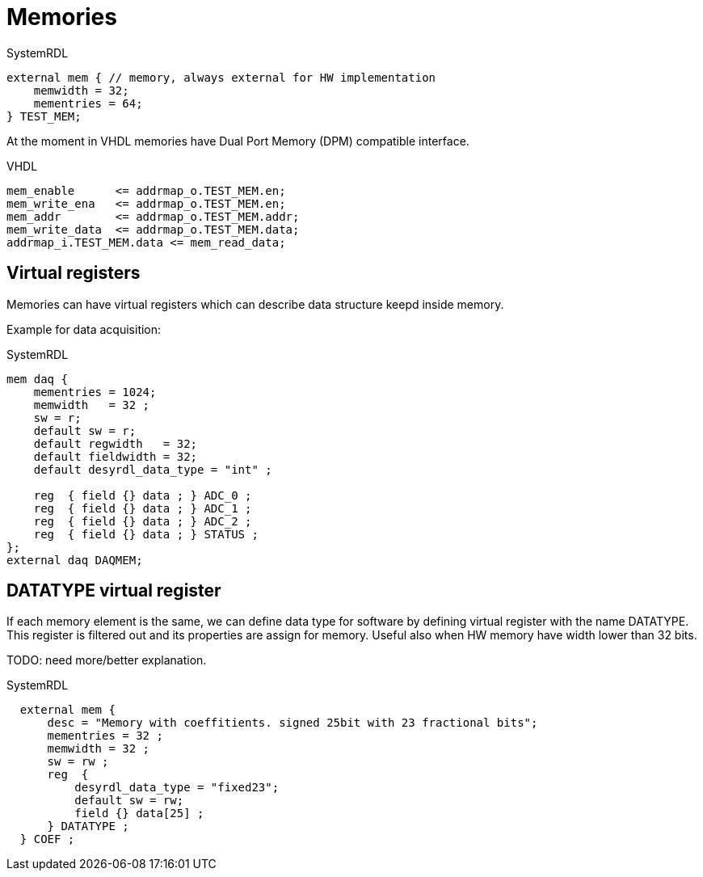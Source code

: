 = Memories

.SystemRDL
[source,qml]
----
external mem { // memory, always external for HW implementation
    memwidth = 32;
    mementries = 64;
} TEST_MEM;
----

At the moment in VHDL memories have Dual Port Memory (DPM) compatible interface.

.VHDL
[source,vhdl]
----
mem_enable      <= addrmap_o.TEST_MEM.en;
mem_write_ena   <= addrmap_o.TEST_MEM.en;
mem_addr        <= addrmap_o.TEST_MEM.addr;
mem_write_data  <= addrmap_o.TEST_MEM.data;
addrmap_i.TEST_MEM.data <= mem_read_data;
----

== Virtual registers

Memories can have virtual registers which can describe data structure keepd inside memory.

Example for data acquisition:

.SystemRDL
[source,qml]
----
mem daq {
    mementries = 1024;
    memwidth   = 32 ;
    sw = r;
    default sw = r;
    default regwidth   = 32;
    default fieldwidth = 32;
    default desyrdl_data_type = "int" ;

    reg  { field {} data ; } ADC_0 ;
    reg  { field {} data ; } ADC_1 ;
    reg  { field {} data ; } ADC_2 ;
    reg  { field {} data ; } STATUS ;
};
external daq DAQMEM;
----

== DATATYPE virtual register

If each memory element is the same, we can define data type for software by defining virtual register with the name DATATYPE. This register is filtered out and its properties are assign for memory. Useful also when HW memory have width lower than 32 bits.

TODO: need more/better explanation.

.SystemRDL
[source,qml]
----
  external mem {
      desc = "Memory with coeffitients. signed 25bit with 23 fractional bits";
      mementries = 32 ;
      memwidth = 32 ;
      sw = rw ;
      reg  {
          desyrdl_data_type = "fixed23";
          default sw = rw;
          field {} data[25] ;
      } DATATYPE ;
  } COEF ;
----
